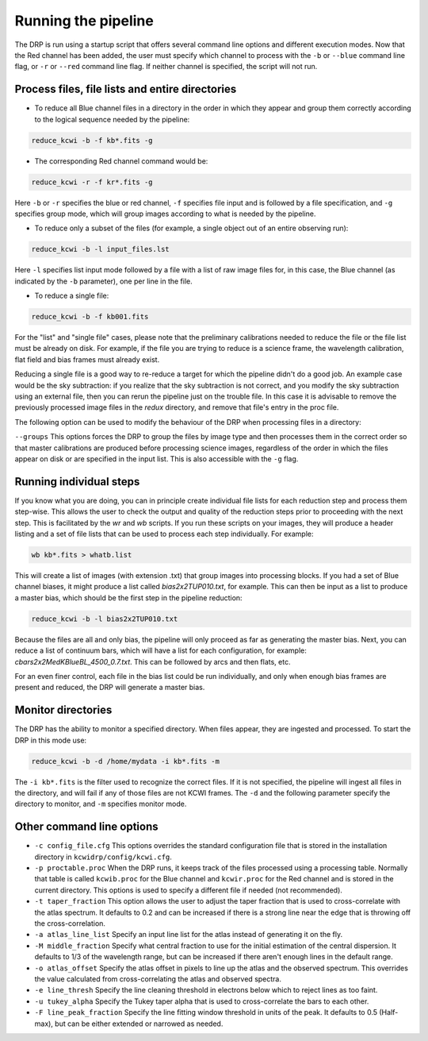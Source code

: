 .. _running: 

====================
Running the pipeline
====================

The DRP is run using a startup script that offers several
command line options and different execution modes.  Now that the Red channel
has been added, the user must specify which channel to process with the
``-b`` or ``--blue`` command line flag, or ``-r`` or ``--red`` command line
flag.  If neither channel is specified, the script will not run.

Process files, file lists and entire directories
------------------------------------------------

- To reduce all Blue channel files in a directory in the order in which they
  appear and group them correctly according to the logical sequence needed by
  the pipeline:


.. code-block:: shell

   reduce_kcwi -b -f kb*.fits -g

- The corresponding Red channel command would be:

.. code-block:: shell

   reduce_kcwi -r -f kr*.fits -g

Here ``-b`` or ``-r`` specifies the blue or red channel, ``-f`` specifies file
input and is followed by a file specification, and ``-g`` specifies group mode,
which will group images according to what is needed by the pipeline.

* To reduce only a subset of the files (for example, a single object out of an
  entire observing run):

.. code-block:: shell

   reduce_kcwi -b -l input_files.lst

Here ``-l`` specifies list input mode followed by a file with a list of raw
image files for, in this case, the Blue channel (as indicated by the ``-b``
parameter), one per line in the file.

* To reduce a single file:

.. code-block:: shell

   reduce_kcwi -b -f kb001.fits

For the "list" and "single file" cases, please note that the preliminary
calibrations needed to reduce the file or the file list must be already on
disk.  For example, if the file you are trying to reduce is a science frame,
the wavelength calibration, flat field and bias frames must already exist.

Reducing a single file is a good way to re-reduce a target for which the
pipeline didn't do a good job. An example case would be the sky subtraction:
if you realize that the sky subtraction is not correct, and you modify the sky
subtraction using an external file, then you can rerun the pipeline just on the
trouble file. In this case it is advisable to remove the previously processed
image files in the `redux` directory, and remove that file's entry in the proc
file.

The following option can be used to modify the behaviour of the DRP when
processing files in a directory:

``--groups``  This options forces the DRP to group the files by image type and
then processes them in the correct order so that master calibrations are
produced before processing science images, regardless of the order in which the
files appear on disk or are specified in the input list. This is also accessible
with the ``-g`` flag.

Running individual steps
------------------------

If you know what you are doing, you can in principle create individual file
lists for each reduction step and process them step-wise.  This allows the user
to check the output and quality of the reduction steps prior to proceeding with
the next step.  This is facilitated by the `wr` and `wb` scripts.  If
you run these scripts on your images, they will produce a header listing and
a set of file lists that can be used to process each step individually.  For
example:

.. code-block:: shell

   wb kb*.fits > whatb.list

This will create a list of images (with extension .txt) that group images into
processing blocks.  If you had a set of Blue channel biases, it might produce a
list called `bias2x2TUP010.txt`, for example.  This can then be input as a list
to produce a master bias, which should be the first step in the pipeline
reduction:

.. code-block:: shell

   reduce_kcwi -b -l bias2x2TUP010.txt

Because the files are all and only bias, the pipeline will only proceed as far
as generating the master bias.  Next, you can reduce a list of continuum bars,
which will have a list for each configuration, for example:
`cbars2x2MedKBlueBL_4500_0.7.txt`.  This can be followed by arcs and then flats,
etc.

For an even finer control, each file in the bias list could be run individually,
and only when enough bias frames are present and reduced, the DRP will generate
a master bias.

Monitor directories
-------------------

The DRP has the ability to monitor a specified directory. When files appear,
they are ingested and processed. To start the DRP in this mode use:

.. code-block:: shell

   reduce_kcwi -b -d /home/mydata -i kb*.fits -m

The ``-i kb*.fits`` is the filter used to recognize the correct files. If it is
not specified, the pipeline will ingest all files in the directory, and
will fail if any of those files are not KCWI frames.  The ``-d`` and the
following parameter specify the directory to monitor, and ``-m`` specifies
monitor mode.

Other command line options
--------------------------

* ``-c config_file.cfg``  This options overrides the standard configuration
  file that is stored in the installation directory in
  ``kcwidrp/config/kcwi.cfg``.

* ``-p proctable.proc``  When the DRP runs, it keeps track of the files
  processed using a processing table. Normally that table is called
  ``kcwib.proc`` for the Blue channel and ``kcwir.proc`` for the Red channel
  and is stored in the current directory. This options is used to
  specify a different file if needed (not recommended).

* ``-t taper_fraction``  This option allows the user to adjust the taper
  fraction that is used to cross-correlate with the atlas spectrum.  It defaults
  to 0.2 and can be increased if there is a strong line near the edge that is
  throwing off the cross-correlation.

* ``-a atlas_line_list`` Specify an input line list for the atlas instead of
  generating it on the fly.

* ``-M middle_fraction`` Specify what central fraction to use for the initial
  estimation of the central dispersion.  It defaults to 1/3 of the wavelength
  range, but can be increased if there aren't enough lines in the default range.

* ``-o atlas_offset`` Specify the atlas offset in pixels to line up the atlas
  and the observed spectrum.  This overrides the value calculated from
  cross-correlating the atlas and observed spectra.

* ``-e line_thresh`` Specify the line cleaning threshold in electrons below
  which to reject lines as too faint.

* ``-u tukey_alpha`` Specify the Tukey taper alpha that is used to cross-correlate
  the bars to each other.

* ``-F line_peak_fraction`` Specify the line fitting window threshold in units
  of the peak.  It defaults to 0.5 (Half-max), but can be either extended or
  narrowed as needed.
